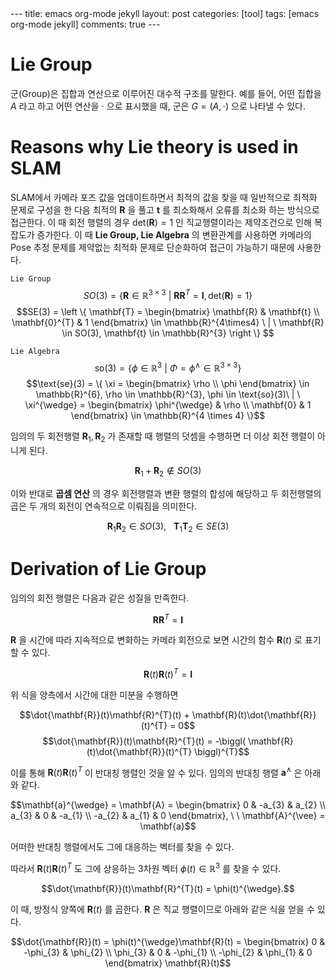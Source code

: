 #+OPTIONS: num:nil toc:nil
#+BEGIN_EXPORT html
---

title: emacs org-mode jekyll
layout: post
categories: [tool]
tags: [emacs org-mode jekyll]
comments: true

---
#+END_EXPORT
#+BEGIN_COMMENT
since <2019-04-01 Mon>
- SLAM_KR의 자료 참조 [[https://drive.google.com/drive/folders/1qA7yRxyXF43IBsR-KDyD8xwfDglUQ7yc][link]]
#+END_COMMENT
* *Lie Group*
군(Group)은 집합과 연산으로 이루어진 대수적 구조를 말한다. 예를 들어, 어떤 집합을 $A$ 라고 하고 어떤 연산을 $\cdot$ 으로 표시했을 때, 군은 $G = (A, \cdot)$ 으로 나타낼 수 있다.

* *Reasons why Lie theory is used in SLAM*
SLAM에서 카메라 포즈 값을 업데이트하면서 최적의 값을 찾을 때 일반적으로 최적화 문제로 구성을 한 다음 최적의 $\mathbf{R}$ 을 풀고 $\mathbf{t}$ 를 최소화해서 오류를 최소화 하는 방식으로 접근한다. 이 때 회전 행렬의 경우 $\text{det}(\mathbf{R})=1$ 인 직교행렬이라는 제약조건으로 인해 복잡도가 증가한다. 이 때 *Lie Group, Lie Algebra* 의 변환관계를 사용하면 카메라의 Pose 추정 문제를 제약없는 최적화 문제로 단순화하여 접근이 가능하기 때문에 사용한다.

=Lie Group=
$$SO(3) = \{ \mathbf{R} \in \mathbb{R}^{3 \times 3} \ | \ \mathbf{R}\mathbf{R}^{T} = \mathbf{I}, \text{det}(\mathbf{R})=1 \}$$
$$SE(3) = \left \{ \mathbf{T} =  
\begin{bmatrix}
\mathbf{R} & \mathbf{t} \\ 
\mathbf{0}^{T} & 1
\end{bmatrix} \in \mathbb{R}^{4\times4} \ | \ \mathbf{R} \in SO(3), \mathbf{t} \in \mathbb{R}^{3}  \right \} $$

=Lie Algebra=
$$\text{so}(3) = \{ \phi \in \mathbb{R}^{3} \ | \ \Phi = \phi^{\wedge} \in \mathbb{R}^{3\times 3} \}$$
$$\text{se}(3) = \{ \xi = \begin{bmatrix}
\rho \\ 
\phi
\end{bmatrix} \in \mathbb{R}^{6}, \rho \in \mathbb{R}^{3}, \phi \in \text{so}(3)\ | \ \xi^{\wedge} = \begin{bmatrix}
\phi^{\wedge} & \rho \\ 
\mathbf{0} & 1 
\end{bmatrix} \in \mathbb{R}^{4 \times 4} \}$$

임의의 두 회전행렬 $\mathbf{R}_{1},\mathbf{R}_{2}$ 가 존재할 때 행렬의 덧셈을 수행하면 더 이상 회전 행렬이 아니게 된다.

$$\mathbf{R}_{1} + \mathbf{R}_{2} \notin SO(3)$$

이와 반대로 *곱셈 연산* 의 경우 회전행렬과 변환 행렬의 합성에 해당하고 두 회전행렬의 곱은 두 개의 회전이 연속적으로 이뤄짐을 의미한다.

$$\mathbf{R}_{1}\mathbf{R}_{2} \in SO(3), \ \ \ \mathbf{T}_{1}\mathbf{T}_{2} \in SE(3)$$

* *Derivation of Lie Group*
임의의 회전 행렬은 다음과 같은 성질을 만족한다.

$$\mathbf{R}\mathbf{R}^{T} = \mathbf{I}$$

$\mathbf{R}$ 을 시간에 따라 지속적으로 변화하는 카메라 회전으로 보면 시간의 함수 $\mathbf{R}(t)$ 로 표기할 수 있다. 

$$\mathbf{R}(t)\mathbf{R}(t)^{T} = \mathbf{I}$$

위 식을 양측에서 시간에 대한 미분을 수행하면

$$\dot{\mathbf{R}}(t)\mathbf{R}^{T}(t) + \mathbf{R}(t)\dot{\mathbf{R}}(t)^{T} = 0$$
$$\dot{\mathbf{R}}(t)\mathbf{R}^{T}(t) = -\biggl( \mathbf{R}(t)\dot{\mathbf{R}}(t)^{T} \biggl)^{T}$$

이를 통해 $\mathbf{R}(t)\mathbf{R}(t)^{T}$ 이 반대칭 행렬인 것을 알 수 있다. 임의의 반대칭 행렬 $\mathbf{a}^{\wedge}$ 은 아래와 같다. 

$$\mathbf{a}^{\wedge} = \mathbf{A} = \begin{bmatrix}
0 & -a_{3} & a_{2} \\ 
a_{3} & 0 & -a_{1} \\ 
-a_{2} & a_{1}  & 0
\end{bmatrix}, \ \ \mathbf{A}^{\vee} = \mathbf{a}$$

어떠한 반대칭 행렬에서도 그에 대응하는 벡터를 찾을 수 있다.

따라서 $\mathbf{R}(t)\mathbf{R}(t)^{T}$ 도 그에 상응하는 3차원 벡터 $\phi(t) \in \mathbb{R}^{3}$ 를 찾을 수 있다.

$$\dot{\mathbf{R}}(t)\mathbf{R}^{T}(t) = \phi(t)^{\wedge}.$$

이 때, 방정식 양쪽에 $\mathbf{R}(t)$ 를 곱한다. $\mathbf{R}$ 은 직교 행렬이므로 아래와 같은 식을 얻을 수 있다.

$$\dot{\mathbf{R}}(t) = \phi(t)^{\wedge}\mathbf{R}(t) = \begin{bmatrix}
0 & -\phi_{3} & \phi_{2} \\ 
\phi_{3} & 0 & -\phi_{1} \\ 
-\phi_{2} & \phi_{1}  & 0
\end{bmatrix} \mathbf{R}(t)$$
